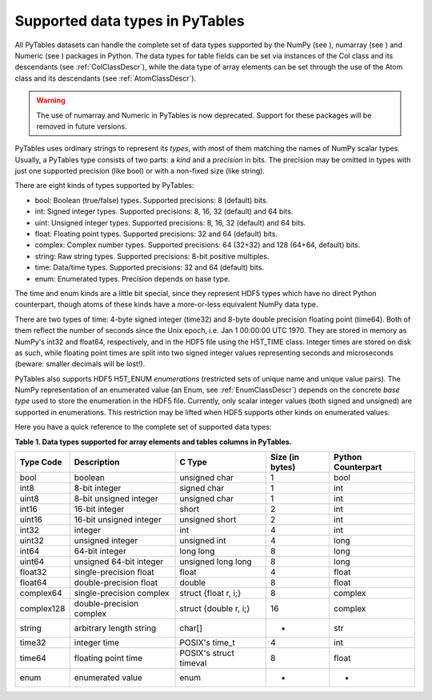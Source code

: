 Supported data types in PyTables
================================

All PyTables datasets can handle the complete set of data types
supported by the NumPy (see ),
numarray (see ) and
Numeric (see ) packages in Python. The
data types for table fields can be set via instances of the
Col class and its descendants (see :ref:`ColClassDescr`), while the data
type of array elements can be set through the use of the
Atom class and its descendants (see :ref:`AtomClassDescr`).

.. warning:: The use of numarray and
   Numeric in PyTables is now deprecated.
   Support for these packages will be removed in future versions.

PyTables uses ordinary strings to represent its
*types*, with most of them matching the names of
NumPy scalar types. Usually, a PyTables type consists of two parts: a
*kind* and a *precision* in bits.
The precision may be omitted in types with just one supported precision
(like bool) or with a non-fixed size (like
string).

There are eight kinds of types supported by PyTables:

- bool: Boolean (true/false) types.
  Supported precisions: 8 (default) bits.

- int: Signed integer types. Supported
  precisions: 8, 16, 32 (default) and 64 bits.

- uint: Unsigned integer types. Supported
  precisions: 8, 16, 32 (default) and 64 bits.

- float: Floating point types. Supported
  precisions: 32 and 64 (default) bits.

- complex: Complex number types. Supported
  precisions: 64 (32+32) and 128 (64+64, default) bits.

- string: Raw string types. Supported
  precisions: 8-bit positive multiples.

- time: Data/time types. Supported
  precisions: 32 and 64 (default) bits.

- enum: Enumerated types. Precision depends
  on base type.

The time and enum kinds are
a little bit special, since they represent HDF5 types which have no
direct Python counterpart, though atoms of these kinds have a
more-or-less equivalent NumPy data type.

There are two types of time: 4-byte signed
integer (time32) and 8-byte double precision floating
point (time64). Both of them reflect the number of
seconds since the Unix epoch, i.e. Jan 1 00:00:00 UTC 1970. They are
stored in memory as NumPy's int32 and
float64, respectively, and in the HDF5 file using the
H5T_TIME class. Integer times are stored on disk as
such, while floating point times are split into two signed integer
values representing seconds and microseconds (beware: smaller decimals
will be lost!).

PyTables also supports HDF5 H5T_ENUM
*enumerations* (restricted sets of unique name and
unique value pairs). The NumPy representation of an enumerated value (an
Enum, see :ref:`EnumClassDescr`) depends on the concrete *base
type* used to store the enumeration in the HDF5
file. Currently, only scalar integer values (both signed and unsigned)
are supported in enumerations. This restriction may be lifted when HDF5
supports other kinds on enumerated values.

Here you have a quick reference to the complete set of supported
data types:

**Table 1. Data types supported for array elements and tables columns in PyTables.**

========== ======================== ====================== =============== ==================
Type Code  Description              C Type                 Size (in bytes) Python Counterpart
========== ======================== ====================== =============== ==================
bool       boolean                  unsigned char          1               bool
int8       8-bit integer            signed char            1               int
uint8      8-bit unsigned integer   unsigned char          1               int
int16      16-bit integer           short                  2               int
uint16     16-bit unsigned integer  unsigned short         2               int
int32      integer                  int                    4               int
uint32     unsigned integer         unsigned int           4               long
int64      64-bit integer           long long              8               long
uint64     unsigned 64-bit integer  unsigned long long     8               long
float32    single-precision float   float                  4               float
float64    double-precision float   double                 8               float
complex64  single-precision complex struct {float r, i;}   8               complex
complex128 double-precision complex struct {double r, i;}  16              complex
string     arbitrary length string  char[]                 *               str
time32     integer time             POSIX's time_t         4               int
time64     floating point time      POSIX's struct timeval 8               float
enum       enumerated value         enum                   -               -
========== ======================== ====================== =============== ==================

